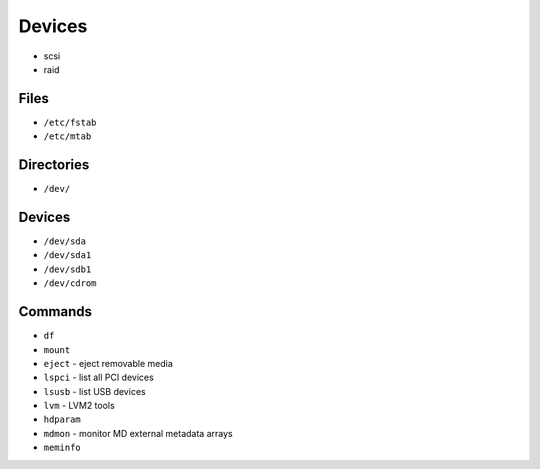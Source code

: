 Devices
=======
* scsi
* raid


Files
-----
* ``/etc/fstab``
* ``/etc/mtab``


Directories
-----------
* ``/dev/``


Devices
-------
* ``/dev/sda``
* ``/dev/sda1``
* ``/dev/sdb1``
* ``/dev/cdrom``


Commands
--------
* ``df``
* ``mount``
* ``eject`` - eject removable media
* ``lspci`` - list all PCI devices
* ``lsusb`` - list USB devices
* ``lvm`` - LVM2 tools
* ``hdparam``
* ``mdmon`` - monitor MD external metadata arrays
* ``meminfo``
